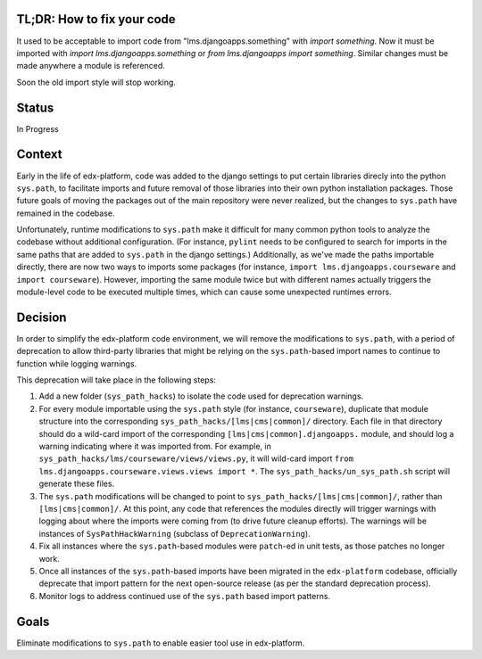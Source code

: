 TL;DR: How to fix your code
===========================

It used to be acceptable to import code from "lms.djangoapps.something" with `import something`.  Now it must be imported with `import lms.djangoapps.something` or `from lms.djangoapps import something`.  Similar changes must be made anywhere a module is referenced.

Soon the old import style will stop working.

Status
======

In Progress

Context
=======

Early in the life of edx-platform, code was added to the django settings to put certain libraries direcly into the python ``sys.path``, to facilitate imports and future removal of those libraries into their own python installation packages. Those future goals of moving the packages out of the main repository were never realized, but the changes to ``sys.path`` have remained in the codebase.

Unfortunately, runtime modifications to ``sys.path`` make it difficult for many common python tools to analyze the codebase without additional configuration. (For instance, ``pylint`` needs to be configured to search for imports in the same paths that are added to ``sys.path`` in the django settings.) Additionally, as we've made the paths importable directly, there are now two ways to imports some packages (for instance, ``import lms.djangoapps.courseware`` and ``import courseware``). However, importing the same module twice but with different names actually triggers the module-level code to be executed multiple times, which can cause some unexpected runtimes errors.

Decision
========

In order to simplify the edx-platform code environment, we will remove the modifications to ``sys.path``, with a period of deprecation to allow third-party libraries that might be relying on the ``sys.path``-based import names to continue to function while logging warnings.

This deprecation will take place in the following steps:

1. Add a new folder (``sys_path_hacks``) to isolate the code used for deprecation warnings.

2. For every module importable using the ``sys.path`` style (for instance, ``courseware``), duplicate that module structure into the corresponding ``sys_path_hacks/[lms|cms|common]/`` directory. Each file in that directory should do a wild-card import of the corresponding ``[lms|cms|common].djangoapps.`` module, and should log a warning indicating where it was imported from. For example, in ``sys_path_hacks/lms/courseware/views/views.py``, it will wild-card import ``from lms.djangoapps.courseware.views.views import *``. The ``sys_path_hacks/un_sys_path.sh`` script will generate these files.

3. The ``sys.path`` modifications will be changed to point to ``sys_path_hacks/[lms|cms|common]/``, rather than ``[lms|cms|common]/``. At this point, any code that references the modules directly will trigger warnings with logging about where the imports were coming from (to drive future cleanup efforts). The warnings will be instances of ``SysPathHackWarning`` (subclass of ``DeprecationWarning``).

4. Fix all instances where the ``sys.path``-based modules were ``patch``-ed in unit tests, as those patches no longer work.

5. Once all instances of the ``sys.path``-based imports have been migrated in the ``edx-platform`` codebase, officially deprecate that import pattern for the next open-source release (as per the standard deprecation process).

6. Monitor logs to address continued use of the ``sys.path`` based import patterns.

Goals
=====

Eliminate modifications to ``sys.path`` to enable easier tool use in edx-platform.
